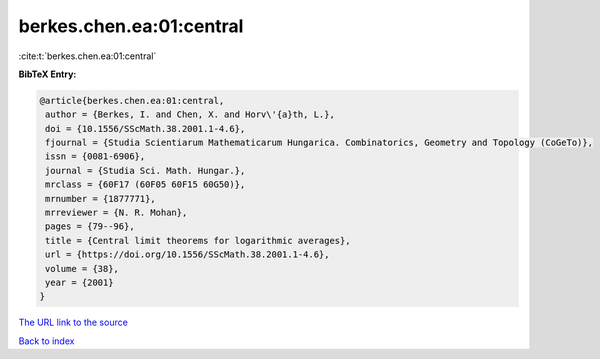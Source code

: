 berkes.chen.ea:01:central
=========================

:cite:t:`berkes.chen.ea:01:central`

**BibTeX Entry:**

.. code-block:: bibtex

   @article{berkes.chen.ea:01:central,
    author = {Berkes, I. and Chen, X. and Horv\'{a}th, L.},
    doi = {10.1556/SScMath.38.2001.1-4.6},
    fjournal = {Studia Scientiarum Mathematicarum Hungarica. Combinatorics, Geometry and Topology (CoGeTo)},
    issn = {0081-6906},
    journal = {Studia Sci. Math. Hungar.},
    mrclass = {60F17 (60F05 60F15 60G50)},
    mrnumber = {1877771},
    mrreviewer = {N. R. Mohan},
    pages = {79--96},
    title = {Central limit theorems for logarithmic averages},
    url = {https://doi.org/10.1556/SScMath.38.2001.1-4.6},
    volume = {38},
    year = {2001}
   }
`The URL link to the source <ttps://doi.org/10.1556/SScMath.38.2001.1-4.6}>`_


`Back to index <../By-Cite-Keys.html>`_
